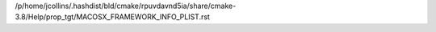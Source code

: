 /p/home/jcollins/.hashdist/bld/cmake/rpuvdavnd5ia/share/cmake-3.8/Help/prop_tgt/MACOSX_FRAMEWORK_INFO_PLIST.rst